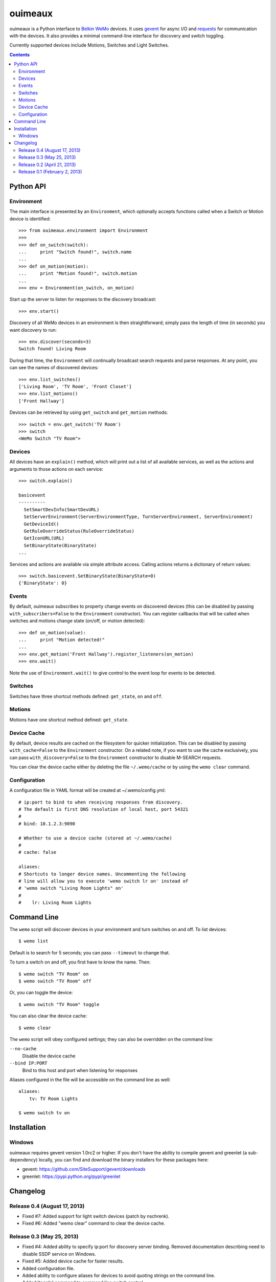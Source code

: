 ========
ouimeaux
========

ouimeaux is a Python interface to `Belkin WeMo`_ devices. It uses gevent_
for async I/O and requests_ for communication with the devices. It also
provides a minimal command-line interface for discovery and switch toggling.

Currently supported devices include Motions, Switches and Light Switches.

.. contents::
   :depth: 3

Python API
~~~~~~~~~~

Environment
-----------
The main interface is presented by an ``Environment``, which optionally accepts
functions called when a Switch or Motion device is identified::

    >>> from ouimeaux.environment import Environment
    >>>
    >>> def on_switch(switch):
    ...     print "Switch found!", switch.name
    ...
    >>> def on_motion(motion):
    ...     print "Motion found!", switch.motion
    ...
    >>> env = Environment(on_switch, on_motion)

Start up the server to listen for responses to the discovery broadcast::

    >>> env.start()

Discovery of all WeMo devices in an environment is then straightforward; simply
pass the length of time (in seconds) you want discovery to run::

    >>> env.discover(seconds=3)
    Switch found! Living Room

During that time, the ``Environment`` will continually broadcast search requests
and parse responses. At any point, you can see the names of discovered devices::

    >>> env.list_switches()
    ['Living Room', 'TV Room', 'Front Closet']
    >>> env.list_motions()
    ['Front Hallway']

Devices can be retrieved by using ``get_switch`` and ``get_motion`` methods::

    >>> switch = env.get_switch('TV Room')
    >>> switch
    <WeMo Switch "TV Room">

Devices
-------
All devices have an ``explain()`` method, which will print out a list of all
available services, as well as the actions and arguments to those actions
on each service::

    >>> switch.explain()

    basicevent
    ----------
      SetSmartDevInfo(SmartDevURL)
      SetServerEnvironment(ServerEnvironmentType, TurnServerEnvironment, ServerEnvironment)
      GetDeviceId()
      GetRuleOverrideStatus(RuleOverrideStatus)
      GetIconURL(URL)
      SetBinaryState(BinaryState)
    ...

Services and actions are available via simple attribute access. Calling actions
returns a dictionary of return values::

    >>> switch.basicevent.SetBinaryState(BinaryState=0)
    {'BinaryState': 0}

Events
------
By default, ouimeaux subscribes to property change events on discovered
devices (this can be disabled by passing ``with_subscribers=False`` to the
``Environment`` constructor). You can register callbacks that will be called
when switches and motions change state (on/off, or motion detected)::

    >>> def on_motion(value):
    ...     print "Motion detected!"
    ...
    >>> env.get_motion('Front Hallway').register_listeners(on_motion)
    >>> env.wait()

Note the use of ``Environment.wait()`` to give control to the event loop for
events to be detected.

Switches
--------
Switches have three shortcut methods defined: ``get_state``, ``on`` and ``off``.

Motions
-------
Motions have one shortcut method defined: ``get_state``.

Device Cache
------------
By default, device results are cached on the filesystem for quicker
initialization. This can be disabled by passing ``with_cache=False`` to the
``Environment`` constructor. On a related note, if you want to use the cache
exclusively, you can pass ``with_discovery=False`` to the ``Environment``
constructor to disable M-SEARCH requests.

You can clear the device cache either by deleting the file ``~/.wemo/cache`` 
or by using the ``wemo clear`` command.

Configuration
-------------
A configuration file in YAML format will be created at ~/.wemo/config.yml::

    # ip:port to bind to when receiving responses from discovery.
    # The default is first DNS resolution of local host, port 54321
    #
    # bind: 10.1.2.3:9090

    # Whether to use a device cache (stored at ~/.wemo/cache)
    #
    # cache: false

    aliases:
    # Shortcuts to longer device names. Uncommenting the following
    # line will allow you to execute 'wemo switch lr on' instead of
    # 'wemo switch "Living Room Lights" on'
    #
    #    lr: Living Room Lights

Command Line
~~~~~~~~~~~~
The ``wemo`` script will discover devices in your environment and turn
switches on and off. To list devices::

    $ wemo list

Default is to search for 5 seconds; you can pass ``--timeout`` to change that.

To turn a switch on and off, you first have to know the name. Then::

    $ wemo switch "TV Room" on
    $ wemo switch "TV Room" off

Or, you can toggle the device::

    $ wemo switch "TV Room" toggle

You can also clear the device cache::
    
    $ wemo clear

The ``wemo`` script will obey configured settings; they can also be overridden
on the command line:

``--no-cache``
    Disable the device cache

``--bind IP:PORT``
    Bind to this host and port when listening for responses

Aliases configured in the file will be accessible on the command line as well::

    aliases:
        tv: TV Room Lights

    $ wemo switch tv on

Installation
~~~~~~~~~~~~

Windows
-------
ouimeaux requires gevent version 1.0rc2 or higher. If you don't have the 
ability to compile gevent and greenlet (a sub-dependency) locally, you can 
find and download the binary installers for these packages here:

- gevent: https://github.com/SiteSupport/gevent/downloads
- greenlet: https://pypi.python.org/pypi/greenlet


Changelog
~~~~~~~~~

Release 0.4 (August 17, 2013)
-----------------------------
- Fixed #7: Added support for light switch devices (patch by nschrenk).
- Fixed #6: Added "wemo clear" command to clear the device cache.

Release 0.3 (May 25, 2013)
--------------------------
- Fixed #4: Added ability to specify ip:port for discovery server binding. Removed
  documentation describing need to disable SSDP service on Windows.
- Fixed #5: Added device cache for faster results.
- Added configuration file.
- Added ability to configure aliases for devices to avoid quoting strings on
  the command line.
- Added 'toggle' command to command line switch control.

Release 0.2 (April 21, 2013)
------------------------------
- Fixed #1: Added ability to subscribe to motion and switch state change events.
- Added Windows installation details to README (patch by brianpeiris)
- Cleaned up UDP server lifecycle so rediscovery doesn't try to start it back up.

Release 0.1 (February 2, 2013)
------------------------------
- Initial release.


.. _gevent: http://www.gevent.org/
.. _requests: http://docs.python-requests.org/en/latest/
.. _Belkin WeMo: http://www.belkin.com/us/wemo
